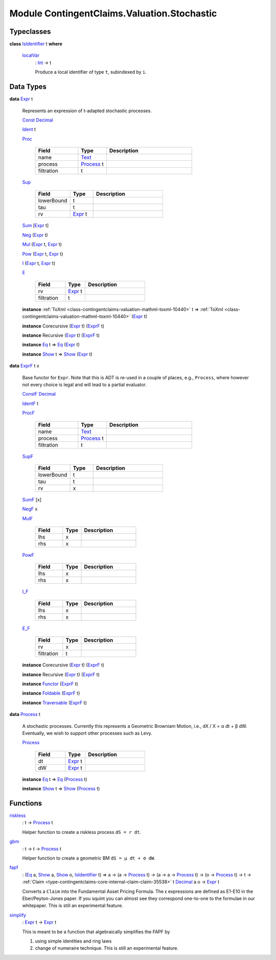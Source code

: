 .. Copyright (c) 2022 Digital Asset (Switzerland) GmbH and/or its affiliates. All rights reserved.
.. SPDX-License-Identifier: Apache-2.0

.. _module-contingentclaims-valuation-stochastic-37844:

Module ContingentClaims.Valuation.Stochastic
============================================

Typeclasses
-----------

.. _class-contingentclaims-valuation-stochastic-isidentifier-12300:

**class** `IsIdentifier <class-contingentclaims-valuation-stochastic-isidentifier-12300_>`_ t **where**

  .. _function-contingentclaims-valuation-stochastic-localvar-55150:

  `localVar <function-contingentclaims-valuation-stochastic-localvar-55150_>`_
    \: `Int <https://docs.daml.com/daml/stdlib/Prelude.html#type-ghc-types-int-37261>`_ \-\> t

    Produce a local identifier of type ``t``, subindexed by ``i``\.

Data Types
----------

.. _type-contingentclaims-valuation-stochastic-expr-34143:

**data** `Expr <type-contingentclaims-valuation-stochastic-expr-34143_>`_ t

  Represents an expression of t\-adapted stochastic processes\.

  .. _constr-contingentclaims-valuation-stochastic-const-74883:

  `Const <constr-contingentclaims-valuation-stochastic-const-74883_>`_ `Decimal <https://docs.daml.com/daml/stdlib/Prelude.html#type-ghc-types-decimal-18135>`_


  .. _constr-contingentclaims-valuation-stochastic-ident-27600:

  `Ident <constr-contingentclaims-valuation-stochastic-ident-27600_>`_ t


  .. _constr-contingentclaims-valuation-stochastic-proc-88863:

  `Proc <constr-contingentclaims-valuation-stochastic-proc-88863_>`_

    .. list-table::
       :widths: 15 10 30
       :header-rows: 1

       * - Field
         - Type
         - Description
       * - name
         - `Text <https://docs.daml.com/daml/stdlib/Prelude.html#type-ghc-types-text-51952>`_
         -
       * - process
         - `Process <type-contingentclaims-valuation-stochastic-process-42020_>`_ t
         -
       * - filtration
         - t
         -

  .. _constr-contingentclaims-valuation-stochastic-sup-52916:

  `Sup <constr-contingentclaims-valuation-stochastic-sup-52916_>`_

    .. list-table::
       :widths: 15 10 30
       :header-rows: 1

       * - Field
         - Type
         - Description
       * - lowerBound
         - t
         -
       * - tau
         - t
         -
       * - rv
         - `Expr <type-contingentclaims-valuation-stochastic-expr-34143_>`_ t
         -

  .. _constr-contingentclaims-valuation-stochastic-sum-54737:

  `Sum <constr-contingentclaims-valuation-stochastic-sum-54737_>`_ \[`Expr <type-contingentclaims-valuation-stochastic-expr-34143_>`_ t\]


  .. _constr-contingentclaims-valuation-stochastic-neg-38822:

  `Neg <constr-contingentclaims-valuation-stochastic-neg-38822_>`_ (`Expr <type-contingentclaims-valuation-stochastic-expr-34143_>`_ t)


  .. _constr-contingentclaims-valuation-stochastic-mul-94150:

  `Mul <constr-contingentclaims-valuation-stochastic-mul-94150_>`_ (`Expr <type-contingentclaims-valuation-stochastic-expr-34143_>`_ t, `Expr <type-contingentclaims-valuation-stochastic-expr-34143_>`_ t)


  .. _constr-contingentclaims-valuation-stochastic-pow-80002:

  `Pow <constr-contingentclaims-valuation-stochastic-pow-80002_>`_ (`Expr <type-contingentclaims-valuation-stochastic-expr-34143_>`_ t, `Expr <type-contingentclaims-valuation-stochastic-expr-34143_>`_ t)


  .. _constr-contingentclaims-valuation-stochastic-i-18527:

  `I <constr-contingentclaims-valuation-stochastic-i-18527_>`_ (`Expr <type-contingentclaims-valuation-stochastic-expr-34143_>`_ t, `Expr <type-contingentclaims-valuation-stochastic-expr-34143_>`_ t)


  .. _constr-contingentclaims-valuation-stochastic-e-66387:

  `E <constr-contingentclaims-valuation-stochastic-e-66387_>`_

    .. list-table::
       :widths: 15 10 30
       :header-rows: 1

       * - Field
         - Type
         - Description
       * - rv
         - `Expr <type-contingentclaims-valuation-stochastic-expr-34143_>`_ t
         -
       * - filtration
         - t
         -

  **instance** :ref:`ToXml <class-contingentclaims-valuation-mathml-toxml-10440>` t \=\> :ref:`ToXml <class-contingentclaims-valuation-mathml-toxml-10440>` (`Expr <type-contingentclaims-valuation-stochastic-expr-34143_>`_ t)

  **instance** Corecursive (`Expr <type-contingentclaims-valuation-stochastic-expr-34143_>`_ t) (`ExprF <type-contingentclaims-valuation-stochastic-exprf-78496_>`_ t)

  **instance** Recursive (`Expr <type-contingentclaims-valuation-stochastic-expr-34143_>`_ t) (`ExprF <type-contingentclaims-valuation-stochastic-exprf-78496_>`_ t)

  **instance** `Eq <https://docs.daml.com/daml/stdlib/Prelude.html#class-ghc-classes-eq-22713>`_ t \=\> `Eq <https://docs.daml.com/daml/stdlib/Prelude.html#class-ghc-classes-eq-22713>`_ (`Expr <type-contingentclaims-valuation-stochastic-expr-34143_>`_ t)

  **instance** `Show <https://docs.daml.com/daml/stdlib/Prelude.html#class-ghc-show-show-65360>`_ t \=\> `Show <https://docs.daml.com/daml/stdlib/Prelude.html#class-ghc-show-show-65360>`_ (`Expr <type-contingentclaims-valuation-stochastic-expr-34143_>`_ t)

.. _type-contingentclaims-valuation-stochastic-exprf-78496:

**data** `ExprF <type-contingentclaims-valuation-stochastic-exprf-78496_>`_ t x

  Base functor for ``Expr``\. Note that this is ADT is re\-used in a couple of places, e\.g\.,
  ``Process``, where however not every choice is legal and will lead to a partial evaluator\.

  .. _constr-contingentclaims-valuation-stochastic-constf-13072:

  `ConstF <constr-contingentclaims-valuation-stochastic-constf-13072_>`_ `Decimal <https://docs.daml.com/daml/stdlib/Prelude.html#type-ghc-types-decimal-18135>`_


  .. _constr-contingentclaims-valuation-stochastic-identf-75709:

  `IdentF <constr-contingentclaims-valuation-stochastic-identf-75709_>`_ t


  .. _constr-contingentclaims-valuation-stochastic-procf-8736:

  `ProcF <constr-contingentclaims-valuation-stochastic-procf-8736_>`_

    .. list-table::
       :widths: 15 10 30
       :header-rows: 1

       * - Field
         - Type
         - Description
       * - name
         - `Text <https://docs.daml.com/daml/stdlib/Prelude.html#type-ghc-types-text-51952>`_
         -
       * - process
         - `Process <type-contingentclaims-valuation-stochastic-process-42020_>`_ t
         -
       * - filtration
         - t
         -

  .. _constr-contingentclaims-valuation-stochastic-supf-72237:

  `SupF <constr-contingentclaims-valuation-stochastic-supf-72237_>`_

    .. list-table::
       :widths: 15 10 30
       :header-rows: 1

       * - Field
         - Type
         - Description
       * - lowerBound
         - t
         -
       * - tau
         - t
         -
       * - rv
         - x
         -

  .. _constr-contingentclaims-valuation-stochastic-sumf-36426:

  `SumF <constr-contingentclaims-valuation-stochastic-sumf-36426_>`_ \[x\]


  .. _constr-contingentclaims-valuation-stochastic-negf-88723:

  `NegF <constr-contingentclaims-valuation-stochastic-negf-88723_>`_ x


  .. _constr-contingentclaims-valuation-stochastic-mulf-20435:

  `MulF <constr-contingentclaims-valuation-stochastic-mulf-20435_>`_

    .. list-table::
       :widths: 15 10 30
       :header-rows: 1

       * - Field
         - Type
         - Description
       * - lhs
         - x
         -
       * - rhs
         - x
         -

  .. _constr-contingentclaims-valuation-stochastic-powf-60695:

  `PowF <constr-contingentclaims-valuation-stochastic-powf-60695_>`_

    .. list-table::
       :widths: 15 10 30
       :header-rows: 1

       * - Field
         - Type
         - Description
       * - lhs
         - x
         -
       * - rhs
         - x
         -

  .. _constr-contingentclaims-valuation-stochastic-if-9970:

  `I_F <constr-contingentclaims-valuation-stochastic-if-9970_>`_

    .. list-table::
       :widths: 15 10 30
       :header-rows: 1

       * - Field
         - Type
         - Description
       * - lhs
         - x
         -
       * - rhs
         - x
         -

  .. _constr-contingentclaims-valuation-stochastic-ef-22806:

  `E_F <constr-contingentclaims-valuation-stochastic-ef-22806_>`_

    .. list-table::
       :widths: 15 10 30
       :header-rows: 1

       * - Field
         - Type
         - Description
       * - rv
         - x
         -
       * - filtration
         - t
         -

  **instance** Corecursive (`Expr <type-contingentclaims-valuation-stochastic-expr-34143_>`_ t) (`ExprF <type-contingentclaims-valuation-stochastic-exprf-78496_>`_ t)

  **instance** Recursive (`Expr <type-contingentclaims-valuation-stochastic-expr-34143_>`_ t) (`ExprF <type-contingentclaims-valuation-stochastic-exprf-78496_>`_ t)

  **instance** `Functor <https://docs.daml.com/daml/stdlib/Prelude.html#class-ghc-base-functor-31205>`_ (`ExprF <type-contingentclaims-valuation-stochastic-exprf-78496_>`_ t)

  **instance** `Foldable <https://docs.daml.com/daml/stdlib/DA-Foldable.html#class-da-foldable-foldable-25994>`_ (`ExprF <type-contingentclaims-valuation-stochastic-exprf-78496_>`_ t)

  **instance** `Traversable <https://docs.daml.com/daml/stdlib/DA-Traversable.html#class-da-traversable-traversable-18144>`_ (`ExprF <type-contingentclaims-valuation-stochastic-exprf-78496_>`_ t)

.. _type-contingentclaims-valuation-stochastic-process-42020:

**data** `Process <type-contingentclaims-valuation-stochastic-process-42020_>`_ t

  A stochastic processes\. Currently this represents a Geometric Browniam Motion, i\.e\.,
  dX / X \= α dt \+ β dW\. Eventually, we wish to support other processes such as Levy\.

  .. _constr-contingentclaims-valuation-stochastic-process-5639:

  `Process <constr-contingentclaims-valuation-stochastic-process-5639_>`_

    .. list-table::
       :widths: 15 10 30
       :header-rows: 1

       * - Field
         - Type
         - Description
       * - dt
         - `Expr <type-contingentclaims-valuation-stochastic-expr-34143_>`_ t
         -
       * - dW
         - `Expr <type-contingentclaims-valuation-stochastic-expr-34143_>`_ t
         -

  **instance** `Eq <https://docs.daml.com/daml/stdlib/Prelude.html#class-ghc-classes-eq-22713>`_ t \=\> `Eq <https://docs.daml.com/daml/stdlib/Prelude.html#class-ghc-classes-eq-22713>`_ (`Process <type-contingentclaims-valuation-stochastic-process-42020_>`_ t)

  **instance** `Show <https://docs.daml.com/daml/stdlib/Prelude.html#class-ghc-show-show-65360>`_ t \=\> `Show <https://docs.daml.com/daml/stdlib/Prelude.html#class-ghc-show-show-65360>`_ (`Process <type-contingentclaims-valuation-stochastic-process-42020_>`_ t)

Functions
---------

.. _function-contingentclaims-valuation-stochastic-riskless-25180:

`riskless <function-contingentclaims-valuation-stochastic-riskless-25180_>`_
  \: t \-\> `Process <type-contingentclaims-valuation-stochastic-process-42020_>`_ t

  Helper function to create a riskless process ``dS = r dt``\.

.. _function-contingentclaims-valuation-stochastic-gbm-84999:

`gbm <function-contingentclaims-valuation-stochastic-gbm-84999_>`_
  \: t \-\> t \-\> `Process <type-contingentclaims-valuation-stochastic-process-42020_>`_ t

  Helper function to create a geometric BM ``dS = μ dt + σ dW``\.

.. _function-contingentclaims-valuation-stochastic-fapf-7751:

`fapf <function-contingentclaims-valuation-stochastic-fapf-7751_>`_
  \: (`Eq <https://docs.daml.com/daml/stdlib/Prelude.html#class-ghc-classes-eq-22713>`_ a, `Show <https://docs.daml.com/daml/stdlib/Prelude.html#class-ghc-show-show-65360>`_ a, `Show <https://docs.daml.com/daml/stdlib/Prelude.html#class-ghc-show-show-65360>`_ o, `IsIdentifier <class-contingentclaims-valuation-stochastic-isidentifier-12300_>`_ t) \=\> a \-\> (a \-\> `Process <type-contingentclaims-valuation-stochastic-process-42020_>`_ t) \-\> (a \-\> a \-\> `Process <type-contingentclaims-valuation-stochastic-process-42020_>`_ t) \-\> (o \-\> `Process <type-contingentclaims-valuation-stochastic-process-42020_>`_ t) \-\> t \-\> :ref:`Claim <type-contingentclaims-core-internal-claim-claim-35538>` t `Decimal <https://docs.daml.com/daml/stdlib/Prelude.html#type-ghc-types-decimal-18135>`_ a o \-\> `Expr <type-contingentclaims-valuation-stochastic-expr-34143_>`_ t

  Converts a ``Claim`` into the Fundamental Asset Pricing Formula\. The ϵ expressions are defined as
  E1\-E10 in the Eber/Peyton\-Jones paper\. If you squint you can almost see they correspond
  one\-to\-one to the formulae in our whitepaper\. This is still an experimental feature\.

.. _function-contingentclaims-valuation-stochastic-simplify-57423:

`simplify <function-contingentclaims-valuation-stochastic-simplify-57423_>`_
  \: `Expr <type-contingentclaims-valuation-stochastic-expr-34143_>`_ t \-\> `Expr <type-contingentclaims-valuation-stochastic-expr-34143_>`_ t

  This is meant to be a function that algebraically simplifies the FAPF by

  1. using simple identities and ring laws
  2. change of numeraire technique\.
     This is still an experimental feature\.

